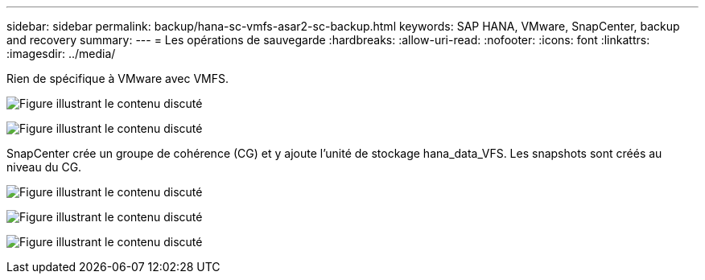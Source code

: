 ---
sidebar: sidebar 
permalink: backup/hana-sc-vmfs-asar2-sc-backup.html 
keywords: SAP HANA, VMware, SnapCenter, backup and recovery 
summary:  
---
= Les opérations de sauvegarde
:hardbreaks:
:allow-uri-read: 
:nofooter: 
:icons: font
:linkattrs: 
:imagesdir: ../media/


Rien de spécifique à VMware avec VMFS.

image:sc-hana-asrr2-vmfs-image18.png["Figure illustrant le contenu discuté"]

image:sc-hana-asrr2-vmfs-image19.png["Figure illustrant le contenu discuté"]

SnapCenter crée un groupe de cohérence (CG) et y ajoute l'unité de stockage hana++_++data++_++VFS. Les snapshots sont créés au niveau du CG.

image:sc-hana-asrr2-vmfs-image20.png["Figure illustrant le contenu discuté"]

image:sc-hana-asrr2-vmfs-image21.png["Figure illustrant le contenu discuté"]

image:sc-hana-asrr2-vmfs-image22.png["Figure illustrant le contenu discuté"]
